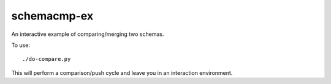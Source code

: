
schemacmp-ex
============

An interactive example of comparing/merging two schemas.

To use::

    ./do-compare.py

This will perform a comparison/push cycle and leave you in an
interaction environment.
